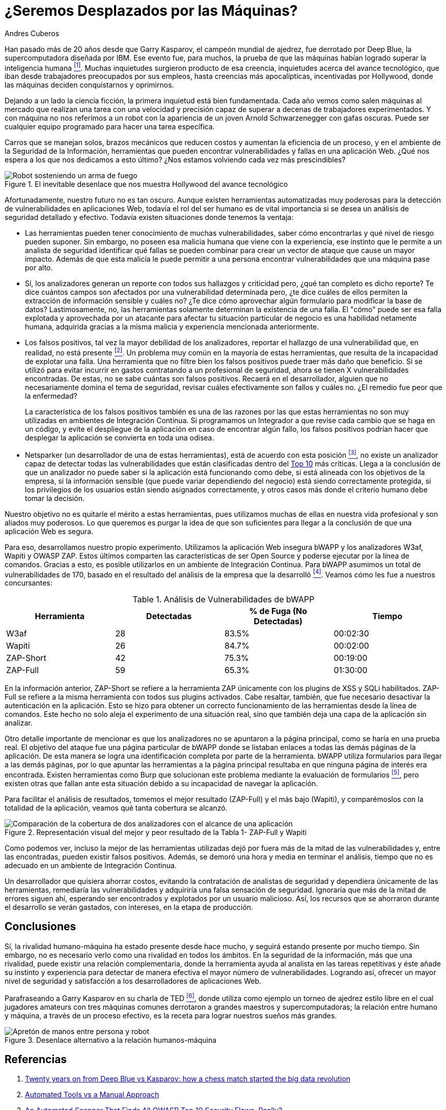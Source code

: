 :slug: desplazados-maquinas/
:date: 2018-02-13
:category: filosofía
:tags: aplicación, detectar, vulnerabilidad, escáner
:Image: humano-vs-maquina.png
:alt: Persona jugando ajedrez contra un brazo mecánico
:description: La detección de vulnerabilidades en manos de una herramienta automática no es suficiente para concluir que una aplicación es segura. El conocimiento y experiencia de una persona siguen siendo necesarios para lograr una evaluación efectiva de la seguridad de dicha aplicación.
:keywords: Detección de Vulnerabilidades, Detección Manual, Detección Automática, Seguridad, Aplicación web, Herramientas Automatizadas.
:translate: replaced-machines/
:author: Andres Cuberos
:writer: cuberos
:name: Andrés Cuberos Lopera
:about1: Ingeniero Electrónico
:about2: Gusto por disfrutar los momentos pequeños de la vida, como tomarse una cerveza, escuchar música o dormir

= ¿Seremos Desplazados por las Máquinas?

Han pasado más de 20 años
desde que Garry Kasparov, el campeón mundial de ajedrez,
fue derrotado por +Deep Blue+, la supercomputadora diseñada por +IBM+.
Ese evento fue, para muchos, la prueba de que
las máquinas habían logrado superar la inteligencia humana <<r1,^[1]^>>.
Muchas inquietudes surgieron producto de esa creencia,
inquietudes acerca del avance tecnológico,
que iban desde trabajadores preocupados por sus empleos,
hasta creencias más apocalípticas, incentivadas por +Hollywood+,
donde las máquinas deciden conquistarnos y oprimirnos.

Dejando a un lado la ciencia ficción,
la primera inquietud está bien fundamentada.
Cada año vemos como salen máquinas al mercado
que realizan una tarea con una velocidad y precisión
capaz de superar a decenas de trabajadores experimentados.
Y con máquina no nos referimos a un robot
con la apariencia de un joven Arnold Schwarzenegger con gafas oscuras.
Puede ser cualquier equipo programado
para hacer una tarea específica.

Carros que se manejan solos,
brazos mecánicos que reducen costos y aumentan la eficiencia de un proceso,
y en el ambiente de la Seguridad de la Información,
herramientas que pueden encontrar vulnerabilidades y
fallas en una aplicación Web.
¿Qué nos espera a los que nos dedicamos a esto último?
¿Nos estamos volviendo cada vez más prescindibles?

.El inevitable desenlace que nos muestra +Hollywood+ del avance tecnológico
image::terminator.png[Robot sosteniendo un arma de fuego, con una explosión detrás]

Afortunadamente, nuestro futuro no es tan oscuro.
Aunque existen herramientas automatizadas muy poderosas
para la detección de vulnerabilidades en aplicaciones Web,
todavía el rol del ser humano es de vital importancia
si se desea un análisis de seguridad detallado y efectivo.
Todavía existen situaciones donde tenemos la ventaja:

* Las herramientas pueden tener conocimiento de muchas vulnerabilidades,
saber cómo encontrarlas y qué nivel de riesgo pueden suponer.
Sin embargo, no poseen esa malicia humana que viene con la experiencia,
ese instinto que le permite a un analista de seguridad
identificar qué fallas se pueden combinar
para crear un vector de ataque que cause un mayor impacto.
Además de que esta malicia le puede permitir a una persona
encontrar vulnerabilidades que una máquina pase por alto.

* Sí, los analizadores generan un reporte con todos sus hallazgos
y criticidad pero, ¿qué tan completo es dicho reporte?
Te dice cuántos campos son afectados por una vulnerabilidad determinada pero,
¿te dice cuáles de ellos permiten la extracción de información sensible y
cuáles no?
¿Te dice cómo aprovechar algún formulario para modificar la base de datos?
Lastimosamente, no, las herramientas solamente
determinan la existencia de una falla.
El "cómo"  puede ser esa falla explotada y aprovechada
por un atacante para afectar tu situación particular de negocio
es una habilidad netamente humana, adquirida gracias a la misma malicia y experiencia mencionada anteriormente.

* Los falsos positivos, tal vez la mayor debilidad de los analizadores,
reportar el hallazgo de una vulnerabilidad que,
en realidad, no está presente <<r2,^[2]^>>.
Un problema muy común en la mayoría de estas herramientas,
que resulta de la incapacidad de explotar una falla.
Una herramienta que no filtre bien los falsos positivos
puede traer más daño que beneficio.
Si se utilizó para evitar incurrir en gastos
contratando a un profesional de seguridad,
ahora se tienen X vulnerabilidades encontradas.
De estas, no se sabe cuántas son falsos positivos.
Recaerá en el desarrollador,
alguien que no necesariamente domina el tema de seguridad,
revisar cuáles efectivamente son fallos y cuáles no.
¿El remedio fue peor que la enfermedad?
+
La característica de los falsos positivos
también es una de las razones por las que estas herramientas
no son muy utilizadas en ambientes de Integración Continua.
Si programamos un Integrador a que revise
cada cambio que se haga en un código,
y evite el despliegue de la aplicación en caso de encontrar algún fallo,
los falsos positivos podrían hacer que desplegar la aplicación
se convierta en toda una odisea.

* +Netsparker+ (un desarrollador de una de estas herramientas),
está de acuerdo con esta posición <<r3,^[3]^>>,
no existe un analizador capaz de detectar
todas las vulnerabilidades que están clasificadas dentro del
link:https://www.owasp.org/index.php/Top_10-2017_Top_10[Top 10]
más críticas.
Llega a la conclusión de que un analizador
no puede saber si la aplicación está funcionando como debe,
si está alineada con los objetivos de la empresa,
si la información sensible (que puede variar dependiendo del negocio)
está siendo correctamente protegida,
si los privilegios de los usuarios están siendo asignados correctamente,
y otros casos más donde el criterio humano debe tomar la decisión.

Nuestro objetivo no es quitarle el mérito a estas herramientas,
pues utilizamos muchas de ellas en nuestra vida profesional
y son aliados muy poderosos.
Lo que queremos es purgar la idea
de que son suficientes para llegar a la conclusión
de que una aplicación Web es segura.

Para eso, desarrollamos nuestro propio experimento.
Utilizamos la aplicación Web insegura +bWAPP+
y los analizadores +W3af+, +Wapiti+ y +OWASP ZAP+.
Estos últimos comparten las características de ser
+Open Source+ y poderse ejecutar por la línea de comandos.
Gracias a esto, es posible utilizarlos en un
ambiente de Integración Continua.
Para +bWAPP+ asumimos un total de vulnerabilidades de 170,
basado en el resultado del análisis de la empresa que la desarrolló
<<r4,^[4]^>>.
Veamos cómo les fue a nuestros concursantes:

[role="tb-row"]
.Análisis de Vulnerabilidades de +bWAPP+
[cols="^,^,^,^"]
|====
s| Herramienta s| Detectadas s| % de Fuga (No Detectadas) s| Tiempo

a|+W3af+ | 28 | 83.5% | 00:02:30

a|+Wapiti+ | 26 | 84.7% | 00:02:00

a|+ZAP-Short+ | 42 | 75.3% | 00:19:00

a|+ZAP-Full+ | 59 | 65.3% | 01:30:00
|====

En la información anterior,
+ZAP-Short+ se refiere a la herramienta +ZAP+
únicamente con los +plugins+ de +XSS+ y +SQLi+ habilitados.
+ZAP-Full+ se refiere a la misma herramienta
con todos sus +plugins+ activados.
Cabe resaltar, también, que fue necesario
desactivar la autenticación en la aplicación.
Esto se hizo para obtener un correcto funcionamiento
de las herramientas desde la línea de comandos.
Este hecho no solo aleja el experimento
de una situación real, sino que también
deja una capa de la aplicación sin analizar.

Otro detalle importante de mencionar es que
los analizadores no se apuntaron a la página principal,
como se haría en una prueba real.
El objetivo del ataque fue una página particular de +bWAPP+
donde se listaban enlaces a todas las demás páginas de la aplicación.
De esta manera se logra una identificación completa por parte de la herramienta.
+bWAPP+ utiliza formularios para llegar a las demás páginas,
por lo que apuntar las herramientas a la página principal
resultaba en que ninguna página de interés era encontrada.
Existen herramientas como +Burp+ que solucionan este problema
mediante la evaluación de formularios <<r5,^[5]^>>,
pero existen otras que fallan ante esta situación
debido a su incapacidad de navegar la aplicación.

Para facilitar el análisis de resultados,
tomemos el mejor resultado (+ZAP-Full+) y
el más bajo (+Wapiti+),
y comparémoslos con la totalidad de la aplicación,
veamos qué tanta cobertura se alcanzó.

.Representación visual del mejor y peor resultado de la Tabla 1- +ZAP-Full+ y +Wapiti+
image::fuga.png[Comparación de la cobertura de dos analizadores con el alcance de una aplicación]

Como podemos ver, incluso la mejor de las herramientas utilizadas
dejó por fuera más de la mitad de las vulnerabilidades y,
entre las encontradas, pueden existir falsos positivos.
Además, se demoró una hora y media
en terminar el análisis,
tiempo que no es adecuado en un ambiente de Integración Continua.

Un desarrollador que quisiera ahorrar costos,
evitando la contratación de analistas de seguridad
y dependiera únicamente de las herramientas,
remediaría las vulnerabilidades y adquiriría
una falsa sensación de seguridad.
Ignoraría que más de la mitad de errores
siguen ahí, esperando ser encontrados y explotados
por un usuario malicioso.
Así, los recursos que se ahorraron durante el desarrollo
se verán gastados, con intereses, en la etapa de producción.

== Conclusiones

Sí, la rivalidad humano-máquina ha estado presente
desde hace mucho, y seguirá estando presente por mucho tiempo.
Sin embargo, no es necesario verlo
como una rivalidad en todos los ámbitos.
En la seguridad de la información,
más que una rivalidad, puede existir
una relación complementaria, donde la herramienta
ayuda al analista en las tareas repetitivas
y éste añade su instinto y experiencia
para detectar de manera efectiva el mayor número de vulnerabilidades.
Logrando así, ofrecer un mayor nivel de seguridad
y satisfacción a los desarrolladores de aplicaciones Web.

Parafraseando a Garry Kasparov en su charla de +TED+ <<r6,^[6]^>>,
donde utiliza como ejemplo un torneo de ajedrez estilo libre
en el cual jugadores amateurs con tres máquinas comunes
derrotaron a grandes maestros y supercomputadoras;
la relación entre humano y máquina, a través de un proceso efectivo,
es la receta para lograr nuestros sueños más grandes.


.Desenlace alternativo a la relación humanos-máquina
image::coexistencia.png[Apretón de manos entre persona y robot]

== Referencias

. [[r1]] link:https://theconversation.com/twenty-years-on-from-deep-blue-vs-kasparov-how-a-chess-match-started-the-big-data-revolution-76882[Twenty years on from Deep Blue vs Kasparov: how a chess match started the big data revolution]
. [[r2]] link:http://resources.infosecinstitute.com/automated-tools-vs-a-manual-approach/#gref[Automated Tools vs a Manual Approach]
. [[r3]] link:https://www.netsparker.com/blog/web-security/owasp-top-10-web-security-scanner/[An Automated Scanner That Finds All OWASP Top 10 Security Flaws, Really?]
. [[r4]] link:http://www.mmebvba.com/sites/default/files/downloads/bWAPP_sample_report.pdf[BWAPP OWASP TOP TEN 2013 SCAN REPORT SUMMARY]
. [[r5]] link:https://support.portswigger.net/customer/portal/questions/12285606-spidering-form-submission[Burp Pro - Spidering + Form Submission]
. [[r6]] link:https://www.ted.com/talks/garry_kasparov_don_t_fear_intelligent_machines_work_with_them[Dont't fear intelligent machines. Work with them - Garry Kasparov en TED]
